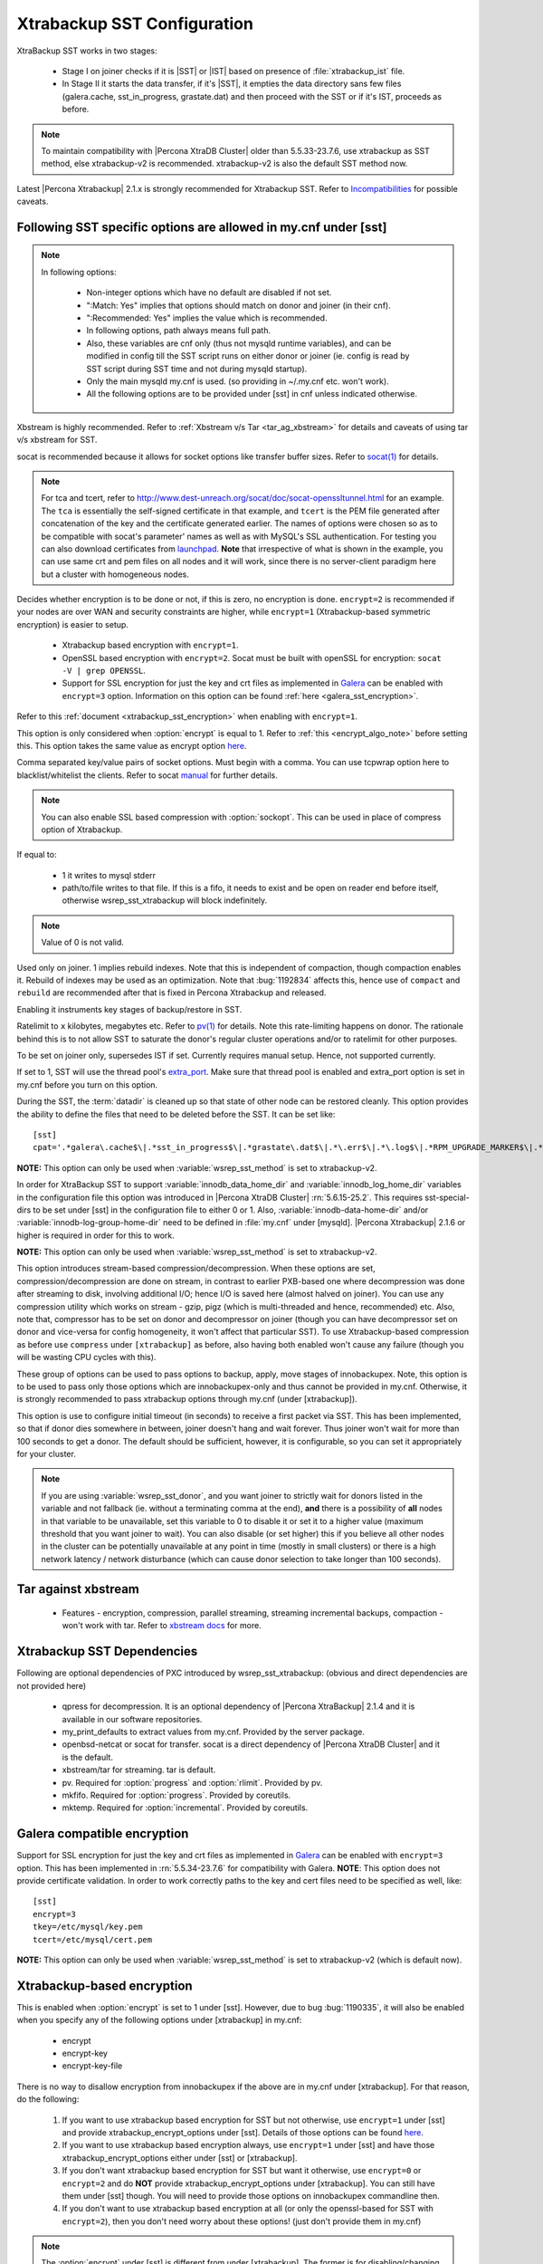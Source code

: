 .. _xtrabackup_sst:

===============================
 Xtrabackup SST Configuration
===============================

XtraBackup SST works in two stages:

 * Stage I on joiner checks if it is |SST| or |IST| based on presence of :file:`xtrabackup_ist` file. 
 * In Stage II it starts the data transfer, if it's |SST|, it empties the data directory sans few files (galera.cache, sst_in_progress, grastate.dat) and then proceed with the SST or if it's IST, proceeds as before.

.. note::

   To maintain compatibility with |Percona XtraDB Cluster| older than 5.5.33-23.7.6, use xtrabackup as SST method, else xtrabackup-v2 is recommended. xtrabackup-v2 is also the default SST method now.

Latest |Percona Xtrabackup| 2.1.x is strongly recommended for Xtrabackup SST. Refer to `Incompatibilities <http://www.percona.com/doc/percona-xtradb-cluster/errata.html#incompatibilities>`_ for possible caveats.

Following SST specific options are allowed in my.cnf under [sst]                                     
-----------------------------------------------------------------
      
.. note:: 
    In following options:
    
        * Non-integer options which have no default are disabled if not set.
    
        * ":Match: Yes" implies that options should match on donor and joiner (in their cnf). 
    
        * ":Recommended: Yes" implies the value which is recommended. 
          
        * In following options, path always means full path.

        * Also, these variables are cnf only (thus not mysqld runtime variables), and can be modified in config till the SST script runs on either donor or joiner (ie. config is read by SST script during SST time and not during mysqld startup).

        * Only the main mysqld my.cnf is used. (so providing in ~/.my.cnf etc. won't work).

        * All the following options are to be provided under [sst] in cnf unless indicated otherwise.

.. option:: streamfmt

     :Values: xbstream, tar  
     :Default: xbstream
     :Match: Yes

Xbstream is highly recommended. Refer to :ref:`Xbstream v/s Tar <tar_ag_xbstream>` for details and caveats of using tar v/s xbstream for SST.
             
.. option:: transferfmt

     :Values: socat, nc
     :Default: socat
     :Match: Yes
     
socat is recommended because it allows for socket options like transfer buffer sizes. Refer to `socat(1) <http://www.dest-unreach.org/socat/doc/socat.html>`_ for details.
                                                                                                             
.. option:: tca 

     :Description: CA file for openssl based encryption with socat.                                                   
     :Type: Full path to CRT file (.crt).
                          
.. option:: tcert
    
    :Description: PEM for openssl based encryption with socat.                                                     
    :Type:  Full path to PEM (.pem).

.. note::
    For tca and tcert, refer to http://www.dest-unreach.org/socat/doc/socat-openssltunnel.html for an example. The ``tca`` is essentially the self-signed certificate in that example, and ``tcert`` is the PEM file generated after concatenation of the key and the certificate generated earlier. The names of options were chosen so as to be compatible with socat's parameter' names as well as with MySQL's SSL authentication. For testing you can also download certificates from `launchpad <https://bazaar.launchpad.net/~percona-core/percona-xtradb-cluster/5.5/files/head:/tests/certs/>`_. **Note** that irrespective of what is shown in the example, you can use same crt and pem files on all nodes and it will work, since there is no server-client paradigm here but a cluster with homogeneous nodes.
                                                                                                             
.. option:: encrypt

    :Values: 0,1,2,3
    :Default: 0
    :Match: Yes

Decides whether encryption is to be done or not, if this is zero, no    
encryption is done. ``encrypt=2`` is recommended if your nodes are      
over WAN and security constraints are higher, while ``encrypt=1``       
(Xtrabackup-based symmetric encryption) is easier to setup.             

  * Xtrabackup based encryption  with ``encrypt=1``.

  * OpenSSL based encryption with ``encrypt=2``. Socat must be built with openSSL for encryption: ``socat -V | grep OPENSSL``.

  * Support for SSL encryption for just the key and crt files as implemented in `Galera <http://www.codership.com/wiki/doku.php?id=ssl_support>`_ can be enabled with ``encrypt=3`` option. Information on this option can be found :ref:`here <galera_sst_encryption>`.

Refer to this :ref:`document <xtrabackup_sst_encryption>` when enabling with ``encrypt=1``.

.. option:: encrypt-algo

This option is only considered when :option:`encrypt` is equal to 1. Refer to :ref:`this <encrypt_algo_note>` before setting this. This option takes the same value as encrypt option `here <http://www.percona.com/doc/percona-xtrabackup/2.1/innobackupex/encrypted_backups_innobackupex.html>`_. 

.. option:: sockopt

Comma separated key/value pairs of socket options. Must begin with a comma. You can use tcpwrap option here to blacklist/whitelist the clients. Refer to socat `manual <http://www.dest-unreach.org/socat/doc/socat.html>`_ for further details.                     

.. note::
   You can also enable SSL based compression with :option:`sockopt`. This can be used in place of compress option of Xtrabackup.

.. option:: progress

    :Values: 1,path/to/file

If equal to:

    * 1 it writes to mysql stderr 
    * path/to/file writes to that file. If this is a fifo, it needs to exist and be open on reader end before itself, otherwise wsrep_sst_xtrabackup will block indefinitely.

.. note::
    Value of 0 is not valid.
           
.. option:: rebuild

    :Values: 0,1 
    :Default: 0
    
Used only on joiner. 1 implies rebuild indexes. Note that this is       
independent of compaction, though compaction enables it. Rebuild of     
indexes may be used as an optimization. Note that :bug:`1192834`        
affects this, hence use of ``compact`` and ``rebuild`` are recommended  
after that is fixed in Percona Xtrabackup and released.                 
                             
.. option:: time

    :Values: 0,1  
    :Default: 0   

Enabling it instruments key stages of backup/restore in SST.
               
.. option:: rlimit 

    :Values: x(k|m|g|t) 
    
Ratelimit to ``x`` kilobytes, megabytes etc. Refer to `pv(1) <http://linux.die.net/man/1/pv>`_ for details. Note this rate-limiting happens on donor. The rationale behind this is to not allow SST to saturate the donor's regular cluster operations and/or to ratelimit for other purposes.

.. option:: incremental

    :Values: 0,1
    :Default: 0

To be set on joiner only, supersedes IST if set. Currently requires
manual setup. Hence, not supported currently.

.. option:: use_extra

    :Values: 0,1
    :Default: 0


If set to 1, SST will use the thread pool's `extra_port <http://www.percona.com/doc/percona-server/5.6/performance/threadpool.html#extra_port>`_. Make sure that thread pool is enabled and extra_port option is set in my.cnf before you turn on this option.

.. option:: cpat

During the SST, the :term:`datadir` is cleaned up so that state of other node can be restored cleanly. This option provides the ability to define the files that need to be deleted before the SST. It can be set like: :: 

  [sst]
  cpat='.*galera\.cache$\|.*sst_in_progress$\|.*grastate\.dat$\|.*\.err$\|.*\.log$\|.*RPM_UPGRADE_MARKER$\|.*RPM_UPGRADE_HISTORY$\|.*\.xyz$'

**NOTE:** This option can only be used when :variable:`wsrep_sst_method` is set to xtrabackup-v2.

.. option:: sst_special_dirs
   
     :Values: 0,1
     :Default: 1
 
In order for XtraBackup SST to support :variable:`innodb_data_home_dir` and :variable:`innodb_log_home_dir` variables in the configuration file this option was introduced in |Percona XtraDB Cluster| :rn:`5.6.15-25.2`. This requires sst-special-dirs to be set under [sst] in the configuration file to either 0 or 1. Also, :variable:`innodb-data-home-dir` and/or :variable:`innodb-log-group-home-dir` need to be defined in :file:`my.cnf` under [mysqld]. |Percona Xtrabackup| 2.1.6 or higher is required in order for this to work.
 
**NOTE:** This option can only be used when :variable:`wsrep_sst_method` is set to xtrabackup-v2.
 
.. option:: compressor/decompressor
 
    :Values: command-lines to compressor/decompressor
    :Default: Not set, hence not enabled.
    :Example: compressor='gzip', decompressor='gzip -dc'
 
This option introduces stream-based compression/decompression. When these options are set, compression/decompression are done on stream, in contrast to earlier PXB-based one where decompression was done after streaming to disk, involving additional I/O; hence I/O is saved here (almost halved on joiner). You can use any compression utility which works on stream - gzip, pigz (which is multi-threaded and hence, recommended) etc. Also, note that, compressor has to be set on donor and decompressor on joiner (though you can have decompressor set on donor and vice-versa for config homogeneity, it won't affect that particular SST). To use Xtrabackup-based compression as before use ``compress`` under ``[xtrabackup]`` as before, also having both enabled won't cause any failure (though you will be wasting CPU cycles with this).

.. option:: inno-backup-opts, inno-apply-opts, inno-move-opts

   :Default: Empty
   :Type: Quoted String

These group of options can be used to pass options to backup, apply, move stages of innobackupex. Note, this option is to be used to pass only those options which are innobackupex-only and thus cannot be provided in my.cnf. Otherwise, it is strongly recommended to pass xtrabackup options through my.cnf (under [xtrabackup]).

.. option:: sst-initial-timeout
   
   :Values: 0 (Disabled)
   :Default: 100
   :Unit: seconds

This option is use to configure initial timeout (in seconds) to receive a first packet via SST. This has been implemented, so that if donor dies somewhere in between, joiner doesn't hang and wait forever. Thus joiner won't wait for more than 100 seconds to get a donor. The default should be sufficient, however, it is configurable, so you can set it appropriately for your cluster.

.. note::
    If you are using :variable:`wsrep_sst_donor`, and you want joiner to strictly wait for donors listed in the variable and not fallback (ie. without a terminating comma at the end), **and** there is a possibility of **all** nodes in that variable to be unavailable,  set this variable to 0 to disable it or set it to a higher value (maximum threshold that you want joiner to wait). You can also disable (or set higher) this if you believe all other nodes in the cluster can be potentially unavailable at any point in time (mostly in small clusters) or there is a high network latency / network disturbance (which can cause donor selection to take longer than 100 seconds).

.. _tar_ag_xbstream:

Tar against xbstream
---------------------

  * Features - encryption, compression, parallel streaming, streaming incremental backups, compaction - won't work with tar. Refer to `xbstream docs <http://www.percona.com/doc/percona-xtrabackup/2.1/xbstream/xbstream.html>`_ for more. 

Xtrabackup SST Dependencies
----------------------------

Following are optional dependencies of PXC introduced by wsrep_sst_xtrabackup: (obvious and direct dependencies are not provided here)

    * qpress for decompression. It is an optional dependency of |Percona XtraBackup| 2.1.4 and it is available in our software repositories.
    * my_print_defaults to extract values from my.cnf. Provided by the server package.
    * openbsd-netcat or socat for transfer. socat is a direct dependency of |Percona XtraDB Cluster| and it is the default.
    * xbstream/tar for streaming. tar is default.
    * pv. Required for :option:`progress` and :option:`rlimit`. Provided by pv.
    * mkfifo. Required for :option:`progress`. Provided by coreutils.
    * mktemp. Required for :option:`incremental`. Provided by coreutils.

.. _galera_sst_encryption:

Galera compatible encryption
----------------------------

Support for SSL encryption for just the key and crt files as implemented in `Galera <http://www.codership.com/wiki/doku.php?id=ssl_support>`_ can be enabled with ``encrypt=3`` option. This has been implemented in :rn:`5.5.34-23.7.6` for compatibility with Galera. **NOTE**: This option does not provide certificate validation. In order to work correctly paths to the key and cert files need to be specified as well, like: ::

   [sst] 
   encrypt=3
   tkey=/etc/mysql/key.pem
   tcert=/etc/mysql/cert.pem

**NOTE:** This option can only be used when :variable:`wsrep_sst_method` is set to xtrabackup-v2 (which is default now).

.. _xtrabackup_sst_encryption:

Xtrabackup-based encryption
----------------------------

This is enabled when :option:`encrypt` is set to 1 under [sst]. However, due to bug :bug:`1190335`, it will also be enabled when you specify any of the following options under [xtrabackup] in my.cnf:

.. _xtrabackup_encrypt_options:

    * encrypt
    * encrypt-key
    * encrypt-key-file

There is no way to disallow encryption from innobackupex if the above are in my.cnf under [xtrabackup]. For that reason, do the following:

    #. If you want to use xtrabackup based encryption for SST but not otherwise, use ``encrypt=1`` under [sst] and provide xtrabackup_encrypt_options under [sst]. Details of those options can be found `here <http://www.percona.com/doc/percona-xtrabackup/2.1/innobackupex/encrypted_backups_innobackupex.html>`_.

    #. If you want to use xtrabackup based encryption always, use ``encrypt=1`` under [sst] and have those xtrabackup_encrypt_options either under [sst] or [xtrabackup].

    #. If you don't want xtrabackup based encryption for SST but want it otherwise, use ``encrypt=0`` or ``encrypt=2`` and do **NOT** provide xtrabackup_encrypt_options under [xtrabackup]. You can still have them under [sst] though. You will need to provide those options on innobackupex commandline then.

    #. If you don't want to use xtrabackup based encryption at all (or only the openssl-based for SST with ``encrypt=2``), then you don't need worry about these options! (just don't provide them in my.cnf)

.. _encrypt_algo_note:

.. note:: 
    The :option:`encrypt` under [sst] is different from under [xtrabackup]. The former is for disabling/changing encryption mode, latter is to provide encryption algorithm. To disambiguate, if you need to provide latter under [sst] (which you need to, for points #1 and #2 above) then it should be specified as :option:`encrypt-algo`.

.. warning:: 
    An implication of the above is that if you specify xtrabackup_encrypt_options but ``encrypt=0`` under [sst], it will **STILL** be encrypted and SST will fail. Look at point#3 above for resolution.
